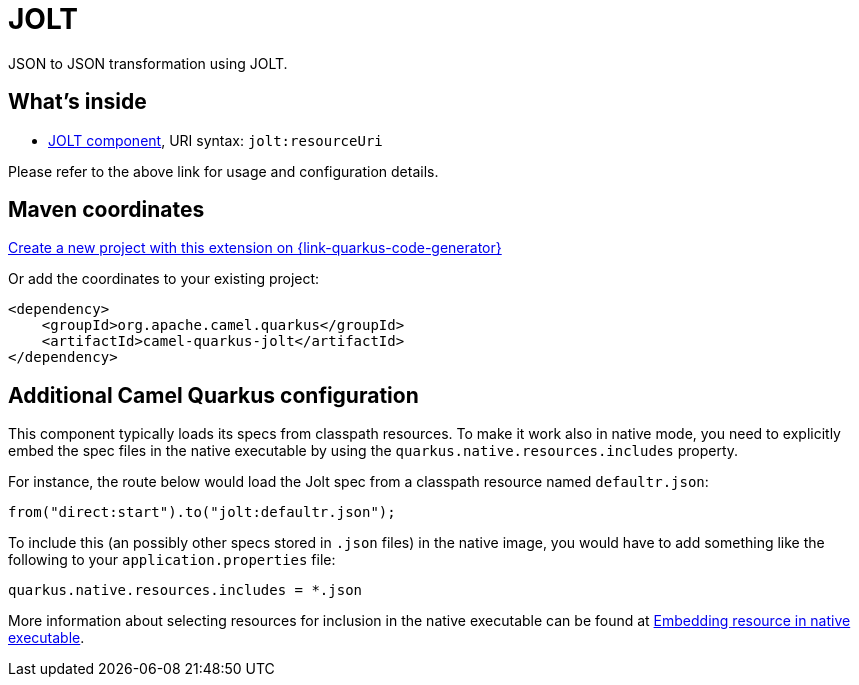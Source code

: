 // Do not edit directly!
// This file was generated by camel-quarkus-maven-plugin:update-extension-doc-page
[id="extensions-jolt"]
= JOLT
:page-aliases: extensions/jolt.adoc
:linkattrs:
:cq-artifact-id: camel-quarkus-jolt
:cq-native-supported: true
:cq-status: Stable
:cq-status-deprecation: Stable
:cq-description: JSON to JSON transformation using JOLT.
:cq-deprecated: false
:cq-jvm-since: 1.0.0
:cq-native-since: 1.0.0

ifeval::[{doc-show-badges} == true]
[.badges]
[.badge-key]##JVM since##[.badge-supported]##1.0.0## [.badge-key]##Native since##[.badge-supported]##1.0.0##
endif::[]

JSON to JSON transformation using JOLT.

[id="extensions-jolt-whats-inside"]
== What's inside

* xref:{cq-camel-components}::jolt-component.adoc[JOLT component], URI syntax: `jolt:resourceUri`

Please refer to the above link for usage and configuration details.

[id="extensions-jolt-maven-coordinates"]
== Maven coordinates

https://{link-quarkus-code-generator}/?extension-search=camel-quarkus-jolt[Create a new project with this extension on {link-quarkus-code-generator}, window="_blank"]

Or add the coordinates to your existing project:

[source,xml]
----
<dependency>
    <groupId>org.apache.camel.quarkus</groupId>
    <artifactId>camel-quarkus-jolt</artifactId>
</dependency>
----
ifeval::[{doc-show-user-guide-link} == true]
Check the xref:user-guide/index.adoc[User guide] for more information about writing Camel Quarkus applications.
endif::[]

[id="extensions-jolt-additional-camel-quarkus-configuration"]
== Additional Camel Quarkus configuration

This component typically loads its specs from classpath resources.
To make it work also in native mode, you need to explicitly embed the spec files in the native executable
by using the `quarkus.native.resources.includes` property.

For instance, the route below would load the Jolt spec from a classpath resource named `defaultr.json`:

[source,java]
----
from("direct:start").to("jolt:defaultr.json");
----

To include this (an possibly other specs stored in `.json` files) in the native image, you would have to add something like the following to your `application.properties` file:

[source,properties]
----
quarkus.native.resources.includes = *.json
----

More information about selecting resources for inclusion in the native executable can be found at xref:user-guide/native-mode.adoc#embedding-resource-in-native-executable[Embedding resource in native executable].

